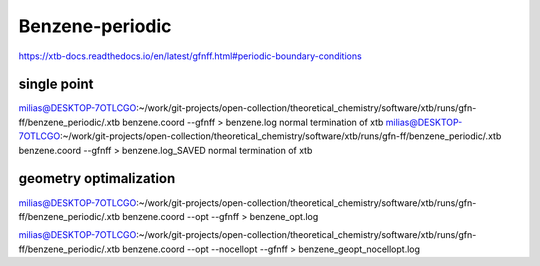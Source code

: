 Benzene-periodic
================

https://xtb-docs.readthedocs.io/en/latest/gfnff.html#periodic-boundary-conditions

single point
~~~~~~~~~~~~
milias@DESKTOP-7OTLCGO:~/work/git-projects/open-collection/theoretical_chemistry/software/xtb/runs/gfn-ff/benzene_periodic/.xtb benzene.coord --gfnff > benzene.log
normal termination of xtb
milias@DESKTOP-7OTLCGO:~/work/git-projects/open-collection/theoretical_chemistry/software/xtb/runs/gfn-ff/benzene_periodic/.xtb benzene.coord --gfnff > benzene.log_SAVED
normal termination of xtb


geometry optimalization
~~~~~~~~~~~~~~~~~~~~~~~
milias@DESKTOP-7OTLCGO:~/work/git-projects/open-collection/theoretical_chemistry/software/xtb/runs/gfn-ff/benzene_periodic/.xtb benzene.coord --opt  --gfnff > benzene_opt.log

milias@DESKTOP-7OTLCGO:~/work/git-projects/open-collection/theoretical_chemistry/software/xtb/runs/gfn-ff/benzene_periodic/.xtb benzene.coord --opt --nocellopt   --gfnff > benzene_geopt_nocellopt.log

